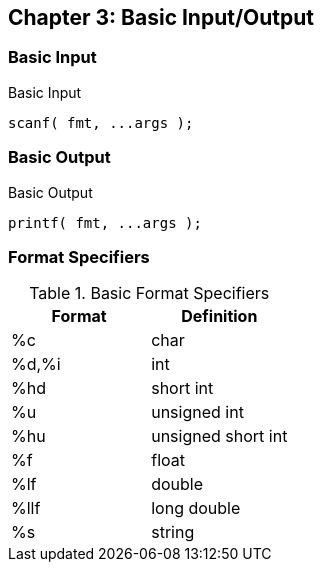 == Chapter 3: Basic Input/Output

=== Basic Input
.Basic Input
[source,c]
----
scanf( fmt, ...args );
----

=== Basic Output
.Basic Output
[source,c]
----
printf( fmt, ...args );
----

=== Format Specifiers
.Basic Format Specifiers
|===
|Format|Definition 

|%c    |char       
|%d,%i |int        
|%hd   |short int  
|%u    |unsigned int        
|%hu   |unsigned short int        
|%f    |float      
|%lf   |double     
|%llf  |long double
|%s    |string
|===

